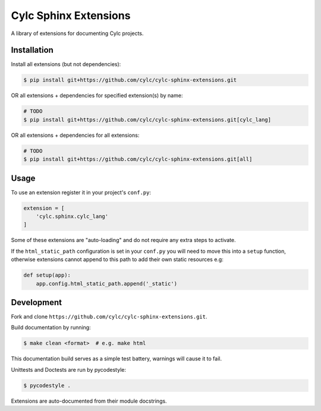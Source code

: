Cylc Sphinx Extensions
======================

A library of extensions for documenting Cylc projects.


Installation
------------

Install all extensions (but not dependencies):

.. code-block:: console

   $ pip install git+https://github.com/cylc/cylc-sphinx-extensions.git

OR all extensions + dependencies for specified extension(s) by name:

.. code-block:: console

   # TODO
   $ pip install git+https://github.com/cylc/cylc-sphinx-extensions.git[cylc_lang]

OR all extensions + dependencies for all extensions:

.. code-block:: console

   # TODO
   $ pip install git+https://github.com/cylc/cylc-sphinx-extensions.git[all]


Usage
-----

To use an extension register it in your project's ``conf.py``:

.. code-block:: python

   extension = [
       'cylc.sphinx.cylc_lang'
   ]

Some of these extensions are "auto-loading" and do not require any extra steps
to activate.

If the ``html_static_path`` configuration is set in your ``conf.py`` you will
need to move this into a ``setup`` function, otherwise extensions cannot append
to this path to add their own static resources e.g:

.. code-block:: python

   def setup(app):
       app.config.html_static_path.append('_static')


Development
-----------

Fork and clone ``https://github.com/cylc/cylc-sphinx-extensions.git``.

Build documentation by running:

.. code-block:: sub

   $ make clean <format>  # e.g. make html

This documentation build serves as a simple test battery, warnings will cause
it to fail.

Unittests and Doctests are run by pycodestyle:

.. code-block:: console

   $ pycodestyle .

Extensions are auto-documented from their module docstrings.

